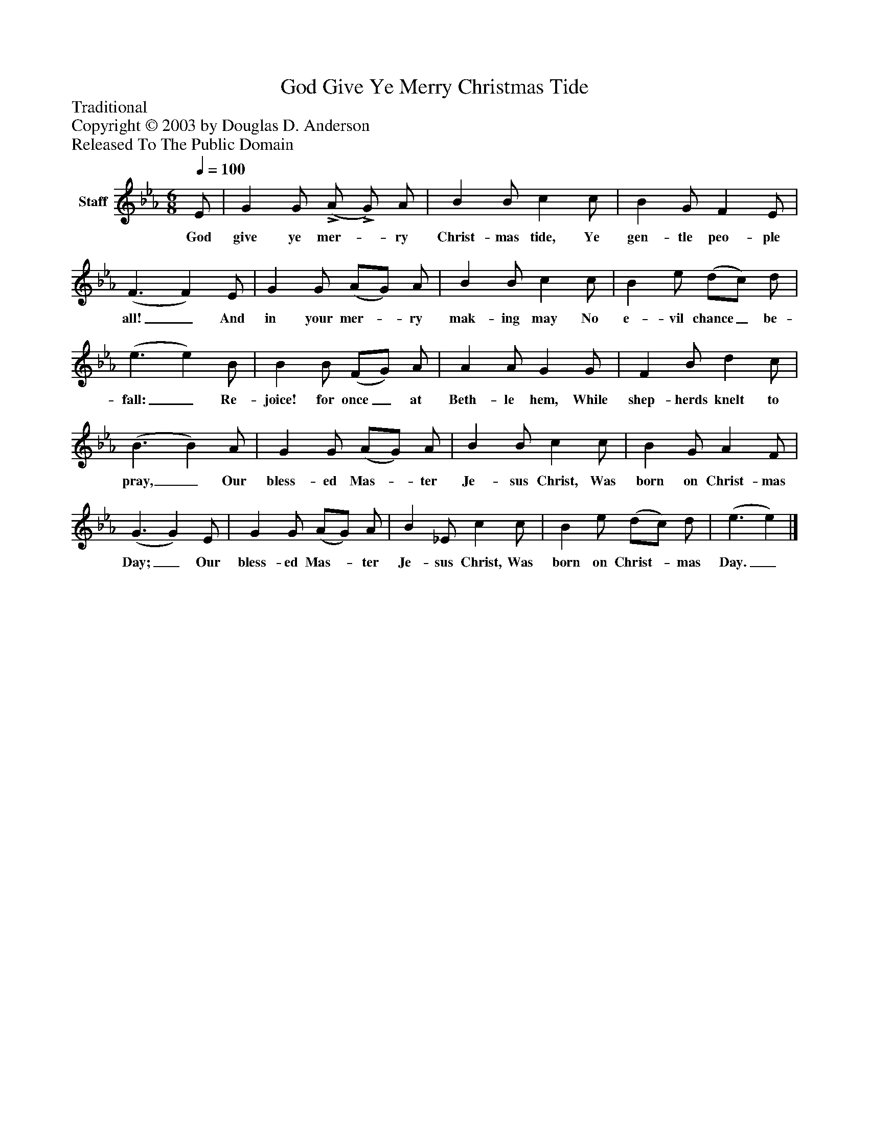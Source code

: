 %%abc-creator mxml2abc 1.4
%%abc-version 2.0
%%continueall true
%%titletrim true
%%titleformat A-1 T C1, Z-1, S-1
X: 0
T: God Give Ye Merry Christmas Tide
Z: Traditional
Z: Copyright © 2003 by Douglas D. Anderson
Z: Released To The Public Domain
L: 1/4
M: 6/8
Q: 1/4=100
V: P1 name="Staff"
%%MIDI program 1 19
K: Eb
[V: P1]  E/ | G G/!>! (A/!>! G/) A/ | B B/ c c/ | B G/ F E/ | (F3/ F) E/ | G G/ (A/G/) A/ | B B/ c c/ | B e/ (d/c/) d/ | (e3/ e) B/ | B B/ (F/G/) A/ | A A/ G G/ | F B/ d c/ | (B3/ B) A/ | G G/ (A/G/) A/ | B B/ c c/ | B G/ A F/ | (G3/ G) E/ | G G/ (A/G/) A/ | B _E/ c c/ | B e/ (d/c/) d/ | (e3/ e)|]
w: God give ye mer-_ ry Christ- mas tide, Ye gen- tle peo- ple all!_ And in your mer-_ ry mak- ing may No e- vil chance_ be- fall:_ Re- joice! for once_ at Beth- le hem, While shep- herds knelt to pray,_ Our bless- ed Mas-_ ter Je- sus Christ, Was born on Christ- mas Day;_ Our bless- ed Mas-_ ter Je- sus Christ, Was born on Christ-_ mas Day._

